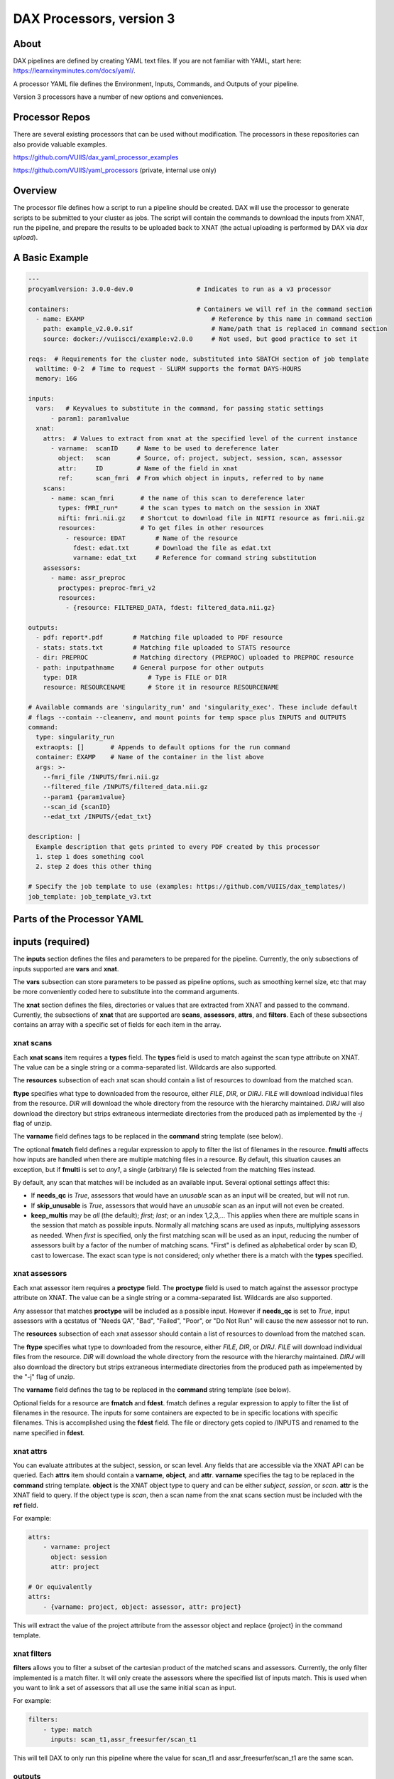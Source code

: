 DAX Processors, version 3
===========

-----
About
-----
DAX pipelines are defined by creating YAML text files. If you are not familiar with YAML, start here:
https://learnxinyminutes.com/docs/yaml/.

A processor YAML file defines the Environment, Inputs, Commands, and Outputs of your pipeline.

Version 3 processors have a number of new options and conveniences.

----------------
Processor Repos
----------------
There are several existing processors that can be used without modification. The processors in these
repositories can also provide valuable examples.

https://github.com/VUIIS/dax_yaml_processor_examples

https://github.com/VUIIS/yaml_processors (private, internal use only)

----------------
Overview
----------------
The processor file defines how a script to run a pipeline should be created. DAX will use the processor to generate scripts to be submitted to your cluster as jobs. The script will contain the
commands to download the inputs from XNAT, run the pipeline, and prepare the results to be uploaded back to XNAT (the actual uploading is performed by DAX via *dax upload*).

----------------
A Basic Example
----------------

.. code-block:: yaml
    
    ---
    procyamlversion: 3.0.0-dev.0                 # Indicates to run as a v3 processor
    
    containers:                                  # Containers we will ref in the command section
      - name: EXAMP                                  # Reference by this name in command section
        path: example_v2.0.0.sif                     # Name/path that is replaced in command section
        source: docker://vuiiscci/example:v2.0.0     # Not used, but good practice to set it
    
    reqs:  # Requirements for the cluster node, substituted into SBATCH section of job template
      walltime: 0-2  # Time to request - SLURM supports the format DAYS-HOURS
      memory: 16G
    
    inputs:
      vars:   # Keyvalues to substitute in the command, for passing static settings
          - param1: param1value
      xnat:
        attrs:  # Values to extract from xnat at the specified level of the current instance
          - varname:  scanID     # Name to be used to dereference later
            object:   scan       # Source, of: project, subject, session, scan, assessor
            attr:     ID         # Name of the field in xnat
            ref:      scan_fmri  # From which object in inputs, referred to by name
        scans:
          - name: scan_fmri       # the name of this scan to dereference later
            types: fMRI_run*      # the scan types to match on the session in XNAT
            nifti: fmri.nii.gz    # Shortcut to download file in NIFTI resource as fmri.nii.gz
            resources:            # To get files in other resources
              - resource: EDAT        # Name of the resource
                fdest: edat.txt       # Download the file as edat.txt
                varname: edat_txt     # Reference for command string substitution
        assessors:
          - name: assr_preproc
            proctypes: preproc-fmri_v2
            resources:
              - {resource: FILTERED_DATA, fdest: filtered_data.nii.gz}
    
    outputs:
      - pdf: report*.pdf        # Matching file uploaded to PDF resource
      - stats: stats.txt        # Matching file uploaded to STATS resource
      - dir: PREPROC            # Matching directory (PREPROC) uploaded to PREPROC resource
      - path: inputpathname     # General purpose for other outputs
        type: DIR                   # Type is FILE or DIR
        resource: RESOURCENAME      # Store it in resource RESOURCENAME
    
    # Available commands are 'singularity_run' and 'singularity_exec'. These include default
    # flags --contain --cleanenv, and mount points for temp space plus INPUTS and OUTPUTS
    command:
      type: singularity_run
      extraopts: []       # Appends to default options for the run command
      container: EXAMP    # Name of the container in the list above
      args: >-
        --fmri_file /INPUTS/fmri.nii.gz
        --filtered_file /INPUTS/filtered_data.nii.gz
        --param1 {param1value}
        --scan_id {scanID}
        --edat_txt /INPUTS/{edat_txt}
    
    description: |
      Example description that gets printed to every PDF created by this processor
      1. step 1 does something cool
      2. step 2 does this other thing
    
    # Specify the job template to use (examples: https://github.com/VUIIS/dax_templates/)
    job_template: job_template_v3.txt


----------------
Parts of the Processor YAML
----------------

--------------------
inputs (required)
--------------------
The **inputs** section defines the files and parameters to be prepared for the pipeline. Currently, the only subsections of inputs supported are **vars** and **xnat**.

The **vars** subsection can store parameters to be passed as pipeline options, such as smoothing kernel size, etc that may be more conveniently coded here to substitute into the command arguments.

The **xnat** section defines the files, directories or values that are extracted from XNAT and passed to the command. Currently, the subsections of **xnat** that are supported are **scans**, **assessors**, **attrs**, and **filters**. Each of these subsections contains an array with a specific set of fields for each item in the array.


xnat scans
---------------
Each **xnat scans** item requires a **types** field. The **types** field is used to match against the scan type attribute on XNAT. The value can be a single string or a comma-separated list. Wildcards are also supported.

The **resources** subsection of each xnat scan should contain a list of resources to download from the matched scan.

**ftype** specifies what type to downloaded from the resource, either *FILE*, *DIR*, or *DIRJ*. *FILE* will download individual files from the resource. *DIR* will download the whole directory from the resource with the hierarchy maintained. *DIRJ* will also download the directory but strips extraneous intermediate directories from the produced path as implemented by the *-j* flag of unzip.

The **varname** field defines tags to be replaced in the **command** string template (see below).

The optional **fmatch** field defines a regular expression to apply to filter the list of filenames in the resource. **fmulti** affects how inputs are handled when there are multiple matching files in a resource. By default, this situation causes an exception, but if **fmulti** is set to *any1*, a single (arbitrary) file is selected from the matching files instead.

By default, any scan that matches will be included as an available input. Several optional settings affect this:

- If **needs_qc** is *True*, assessors that would have an *unusable* scan as an input will be created, but will not run.

- If **skip_unusable** is *True*, assessors that would have an *unusable* scan as an input will not even be created.

- **keep_multis** may be *all* (the default); *first*; *last*; or an index 1,2,3,... This applies when there are multiple scans in the session that match as possible inputs. Normally all matching scans are used as inputs, multiplying assessors as needed. When *first* is specified, only the first matching scan will be used as an input, reducing the number of assessors built by a factor of the number of matching scans. "First" is defined as alphabetical order by scan ID, cast to lowercase. The exact scan type is not considered; only whether there is a match with the **types** specified.


xnat assessors
---------------
Each xnat assessor item requires a **proctype** field. The **proctype** field is used to match against the assessor proctype attribute on XNAT. The value can be a single string or a comma-separated list. Wildcards are also supported.

Any assessor that matches **proctype** will be included as a possible input. However if **needs_qc** is set to *True*, input assessors with a qcstatus of "Needs QA", "Bad", "Failed", "Poor", or "Do Not Run" will cause the new assessor not to run.

The **resources** subsection of each xnat assessor should contain a list of resources to download from the matched scan.

The **ftype** specifies what type to downloaded from the resource, either *FILE*, *DIR*, or *DIRJ*. *FILE* will download individual files from the resource. *DIR* will download the whole directory from the resource with the hierarchy maintained. *DIRJ* will also download the directory but strips extraneous intermediate directories from the produced path as impelemented by the "-j" flag of unzip.

The **varname** field defines the tag to be replaced in the **command** string template (see below).

Optional fields for a resource are **fmatch** and **fdest**. fmatch defines a regular expression to apply to filter the list of filenames in the resource. The inputs for some containers are expected to be in specific locations with specific filenames. This is accomplished using the **fdest** field. The file or directory gets copied to /INPUTS and renamed to the name specified in **fdest**. 


xnat attrs
---------------
You can evaluate attributes at the subject, session, or scan level. Any fields that are accessible via the XNAT API can be queried. Each **attrs** item should contain a **varname**, **object**, and **attr**.
**varname** specifies the tag to be replaced in the **command** string template. **object** is the XNAT object type to query and can be either *subject*, *session*, or *scan*. **attr** is the XNAT field to query. If the object type is *scan*, then a scan name from the xnat scans section must be included with the **ref** field.

For example:

.. code-block:: yaml

  attrs:
      - varname: project
        object: session
        attr: project

  # Or equivalently
  attrs:
      - {varname: project, object: assessor, attr: project}
        
This will extract the value of the project attribute from the assessor object and replace {project} in the command template.


xnat filters
------------------
**filters** allows you to filter a subset of the cartesian product of the matched scans and assessors. Currently, the only filter implemented is a match filter. It will only create the assessors where the specified list of inputs match. This is used when you want to link a set of assessors that all use the same initial scan as input.

For example:

.. code-block:: yaml

  filters:
      - type: match
        inputs: scan_t1,assr_freesurfer/scan_t1

This will tell DAX to only run this pipeline where the value for scan_t1 and assr_freesurfer/scan_t1 are the same scan.


outputs
--------------------
The **outputs** section defines a list files or directories to be uploaded to XNAT upon completion of the pipeline. Each output item must contain fields **path**, **type**, and **resource**. The **path** value contains the local relative path of the file or directory to be uploaded. The type of the path should either be *FILE* or *DIR*. The **resource** is the name of resource of the assessor created on XNAT where the output is to be uploaded.

For every processor, a *PDF* output with **resource** named PDF is required and must be of type *FILE*.

*PDF* and *STATS* outputs, as well as *DIR* type outputs, have shortcuts as shown in the example.


command
--------------------
The **command** field defines a string template that is formatted using the values from **inputs**.

Each tag specified inside curly braces ("{}"") corresponds to a field in the **defaults** input section, or to a **var** field from a resource on an input or to a **varname** in the xnat attrs section.

See the example for explanations of the other fields.


jobtemplate
--------------------
The **jobtemplate** is a text file that contains a template to create a batch job script. 

-------------------
Versioning
-------------------
Processor name and version are parsed from the processor file name, based on the format
<NAME>_v<major.minor.revision>.yaml. <NAME>_v<major> will be used as the proctype.


-------------------
Notes on singularity options
-------------------
The default options are *SINGULARITY_BASEOPTS* in dax/dax/processors_v3.py::

    --contain --cleanenv
    --home $JOBDIR
    --bind $INDIR:/INPUTS
    --bind $OUTDIR:/OUTPUTS
    --bind $JOBDIR:/tmp
    --bind $JOBDIR:/dev/shm

$JOBDIR, $INDIR, $OUTDIR are available at run time, and refer to locations on the filesystem of the node where the job is running.

Singularity has default binds that differ between installations. --contain disables these to prevent cross-talk with the host filesystem. And --cleanenv prevents cross-talk with the host environment. However, with --contain, some spiders will need to have specific temp space on the host attached. E.g. for some versions of Freesurfer, --bind ${INDIR}:/dev/shm. For compiled Matlab spiders, we need to provide --home $INDIR to avoid .mcrCache collisions in temp space when multiple spiders are running. And, some cases may require ${INDIR}:/tmp or /tmp:/tmp. Thus the defaults above.

The entire singularity command is built as::

    singularity <run|exec> <SINGULARITY_BASEOPTS> <extraopts> <container> <args>


